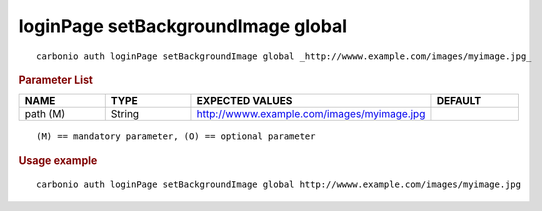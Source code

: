 .. SPDX-FileCopyrightText: 2022 Zextras <https://www.zextras.com/>
..
.. SPDX-License-Identifier: CC-BY-NC-SA-4.0

.. _carbonio_auth_loginPage_setBackgroundImage_global:

***********************************
loginPage setBackgroundImage global
***********************************

::

   carbonio auth loginPage setBackgroundImage global _http://wwww.example.com/images/myimage.jpg_ 


.. rubric:: Parameter List

.. list-table::
   :widths: 15 15 35 15
   :header-rows: 1

   * - NAME
     - TYPE
     - EXPECTED VALUES
     - DEFAULT
   * - path (M)
     - String
     - http://wwww.example.com/images/myimage.jpg
     - 

::

   (M) == mandatory parameter, (O) == optional parameter



.. rubric:: Usage example


::

   carbonio auth loginPage setBackgroundImage global http://wwww.example.com/images/myimage.jpg



